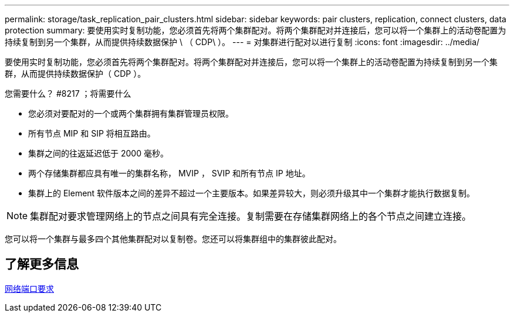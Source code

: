 ---
permalink: storage/task_replication_pair_clusters.html 
sidebar: sidebar 
keywords: pair clusters, replication, connect clusters, data protection 
summary: 要使用实时复制功能，您必须首先将两个集群配对。将两个集群配对并连接后，您可以将一个集群上的活动卷配置为持续复制到另一个集群，从而提供持续数据保护 \ （ CDP\ ）。 
---
= 对集群进行配对以进行复制
:icons: font
:imagesdir: ../media/


[role="lead"]
要使用实时复制功能，您必须首先将两个集群配对。将两个集群配对并连接后，您可以将一个集群上的活动卷配置为持续复制到另一个集群，从而提供持续数据保护（ CDP ）。

.您需要什么？ #8217 ；将需要什么
* 您必须对要配对的一个或两个集群拥有集群管理员权限。
* 所有节点 MIP 和 SIP 将相互路由。
* 集群之间的往返延迟低于 2000 毫秒。
* 两个存储集群都应具有唯一的集群名称， MVIP ， SVIP 和所有节点 IP 地址。
* 集群上的 Element 软件版本之间的差异不超过一个主要版本。如果差异较大，则必须升级其中一个集群才能执行数据复制。



NOTE: 集群配对要求管理网络上的节点之间具有完全连接。复制需要在存储集群网络上的各个节点之间建立连接。

您可以将一个集群与最多四个其他集群配对以复制卷。您还可以将集群组中的集群彼此配对。



== 了解更多信息

xref:reference_prereq_network_port_requirements.adoc[网络端口要求]
